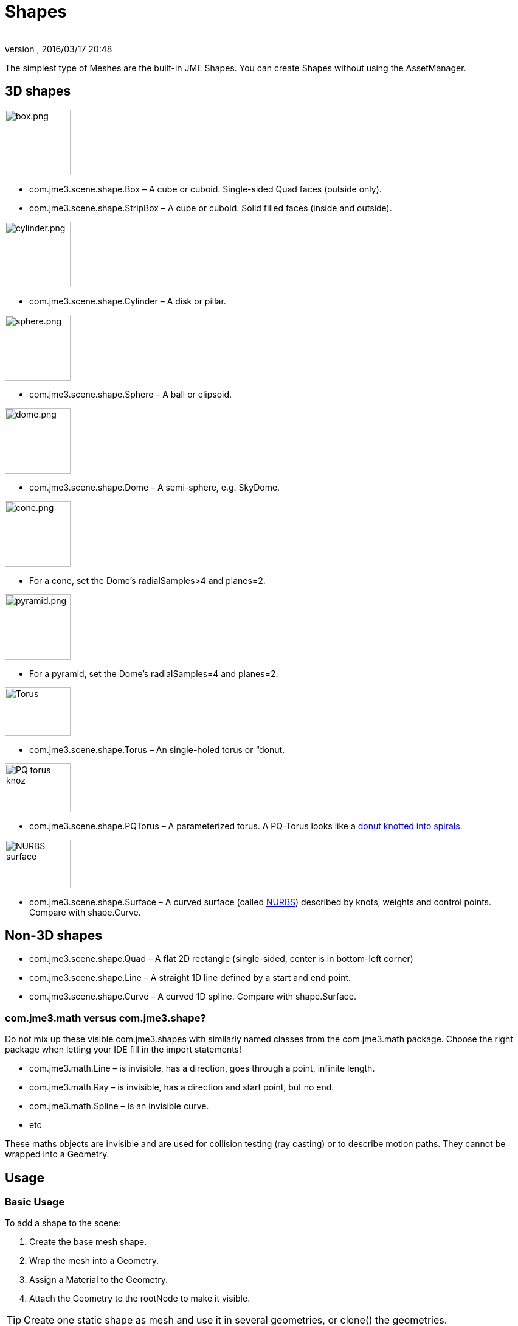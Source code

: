 = Shapes
:author: 
:revnumber: 
:revdate: 2016/03/17 20:48
:keywords: spatial, node, mesh, geometry, scenegraph
:relfileprefix: ../../
:imagesdir: ../..
ifdef::env-github,env-browser[:outfilesuffix: .adoc]


The simplest type of Meshes are the built-in JME Shapes. You can create Shapes without using the AssetManager.


== 3D shapes


[.float-group]
--
[.right.text-left]
image::jme3/advanced/box.png[box.png,width="108",height=""]
*  com.jme3.scene.shape.Box – A cube or cuboid. Single-sided Quad faces (outside only). 
*  com.jme3.scene.shape.StripBox – A cube or cuboid. Solid filled faces (inside and outside).
--

[.float-group]
--
[.right.text-left]
image::jme3/advanced/cylinder.png[cylinder.png,width="108",height=""]
*  com.jme3.scene.shape.Cylinder – A disk or pillar.
--

[.float-group]
--
[.right.text-left]
image::jme3/advanced/sphere.png[sphere.png,width="108",height=""]
*  com.jme3.scene.shape.Sphere – A ball or elipsoid. 
--

[.right-.text-left]
image::jme3/advanced/dome.png[dome.png,width="108",height=""]
*  com.jme3.scene.shape.Dome – A semi-sphere, e.g. SkyDome.


[.right.text-left]
image::jme3/advanced/cone.png[cone.png,width="108",height=""]

**  For a cone, set the Dome's radialSamples&gt;4 and planes=2. 


[.right.text-left]
image::jme3/advanced/pyramid.png[pyramid.png,width="108",height=""]

**  For a pyramid, set the Dome's radialSamples=4 and planes=2. 


[.right.text-left]
image::http://i204.photobucket.com/albums/bb19/mike_ch_1/torus.png[Torus,width="108",height="80"]

*  com.jme3.scene.shape.Torus – An single-holed torus or “donut.


[.right.text-left]
image::jme3/advanced/220px-trefoil_knot_arb.png[PQ torus knoz,width="108",height="80"]

*  com.jme3.scene.shape.PQTorus – A parameterized torus. A PQ-Torus looks like a link:http://en.wikipedia.org/wiki/Torus_knot[donut knotted into spirals].


[.right.text-left]
image::jme3/advanced/nurbs_3-d_surface.png[NURBS surface,width="108",height="80"]

*  com.jme3.scene.shape.Surface – A curved surface (called link:http://en.wikipedia.org/wiki/File:NURBS_3-D_surface.gif[NURBS]) described by knots, weights and control points. Compare with shape.Curve.


== Non-3D shapes

*  com.jme3.scene.shape.Quad – A flat 2D rectangle (single-sided, center is in bottom-left corner)
*  com.jme3.scene.shape.Line – A straight 1D line defined by a start and end point.
*  com.jme3.scene.shape.Curve – A curved 1D spline. Compare with shape.Surface.


=== com.jme3.math versus com.jme3.shape?

Do not mix up these visible com.jme3.shapes with similarly named classes from the com.jme3.math package. Choose the right package when letting your IDE fill in the import statements!

*  com.jme3.math.Line – is invisible, has a direction, goes through a point, infinite length.
*  com.jme3.math.Ray – is invisible, has a direction and start point, but no end.
*  com.jme3.math.Spline – is an invisible curve.
*  etc

These maths objects are invisible and are used for collision testing (ray casting) or to describe motion paths. They cannot be wrapped into a Geometry.


== Usage


=== Basic Usage

To add a shape to the scene:

.  Create the base mesh shape.
.  Wrap the mesh into a Geometry.
.  Assign a Material to the Geometry.
.  Attach the Geometry to the rootNode to make it visible.


[TIP]
====
Create one static shape as mesh and use it in several geometries, or clone() the geometries.
====



=== Complex Shapes

You can compose more complex custom Geometries out of simple Shapes. Think of the buildings in games like Angry Birds, or the building blocks in Second Life (“prims) and in Tetris (“Tetrominos).

.  Create a Node. By default it is located at the origin (0/0/0) – leave the Node there for now.
.  Create your shapes and wrap each into a Geometry, as just described.
.  Attach each Geometry to the Node.
.  Arrange the Geometries around the Node (using `setLocalTranslation()`) so that the Node is in the center of the new constellation. The central Node is the pivot point for transformations (move/scale/rotate).
.  Move the pivot Node to its final location in the scene. Moving the pivot Node moves the attached constellation of Geometries with it.

The order is important: First arrange around origin, then transform. Otherwise, transformations are applied around the wrong center (pivot). Of course, you can attach your constellation to other pivot Nodes to create even more complex shapes (a chair, a furnished room, a house, a city, …), but again, arrange them around the origin first before you transform them. Obviously, such composed Geometries are simpler than hand-sculpted meshes from a mesh editor.


== Code Examples

Create the Mesh shape:

[source,java]
----
Sphere mesh = new Sphere(32, 32, 10, false, true);
----

[source,java]
----
Dome mesh = new Dome(Vector3f.ZERO, 2, 4, 1f,false); // Pyramid
----

[source,java]
----
Dome mesh = new Dome(Vector3f.ZERO, 2, 32, 1f,false); // Cone
----

[source,java]
----
Dome mesh = new Dome(Vector3f.ZERO, 32, 32, 1f,false); // Small hemisphere
----

[source,java]
----
Dome mesh = new Dome(Vector3f.ZERO, 32, 32, 1000f,true); // SkyDome
----

[source,java]
----
PQTorus mesh = new PQTorus(5,3, 2f, 1f, 32, 32); // Spiral torus
----

[source,java]
----
PQTorus mesh = new PQTorus(3,8, 2f, 1f, 32, 32); // Flower torus
----

Use one of the above examples together with the following geometry in a scene:

[source,java]
----

Geometry geom = new Geometry("A shape", mesh); // wrap shape into geometry
Material mat = new Material(assetManager,      
    "Common/MatDefs/Misc/ShowNormals.j3md");   // create material
geom.setMaterial(mat);                         // assign material to geometry
// if you want, transform (move, rotate, scale) the geometry.
rootNode.attachChild(geom);                    // attach geometry to a node

----


== See also

* <<jme3/intermediate/optimization#,Optimization>> – The GeometryBatchFactory class combines several of your shapes with the same texture into one mesh with one texture.
